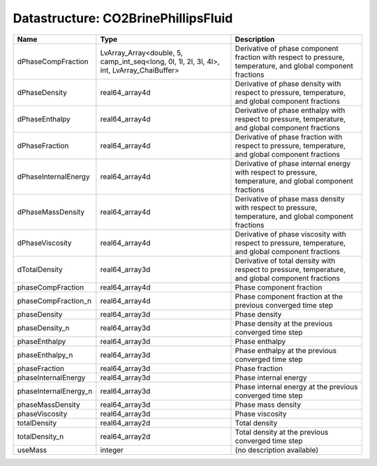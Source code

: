 Datastructure: CO2BrinePhillipsFluid
====================================

===================== ========================================================================================= ============================================================================================================ 
Name                  Type                                                                                      Description                                                                                                  
===================== ========================================================================================= ============================================================================================================ 
dPhaseCompFraction    LvArray_Array<double, 5, camp_int_seq<long, 0l, 1l, 2l, 3l, 4l>, int, LvArray_ChaiBuffer> Derivative of phase component fraction with respect to pressure, temperature, and global component fractions 
dPhaseDensity         real64_array4d                                                                            Derivative of phase density with respect to pressure, temperature, and global component fractions            
dPhaseEnthalpy        real64_array4d                                                                            Derivative of phase enthalpy with respect to pressure, temperature, and global component fractions           
dPhaseFraction        real64_array4d                                                                            Derivative of phase fraction with respect to pressure, temperature, and global component fractions           
dPhaseInternalEnergy  real64_array4d                                                                            Derivative of phase internal energy with respect to pressure, temperature, and global component fractions    
dPhaseMassDensity     real64_array4d                                                                            Derivative of phase mass density with respect to pressure, temperature, and global component fractions       
dPhaseViscosity       real64_array4d                                                                            Derivative of phase viscosity with respect to pressure, temperature, and global component fractions          
dTotalDensity         real64_array3d                                                                            Derivative of total density with respect to pressure, temperature, and global component fractions            
phaseCompFraction     real64_array4d                                                                            Phase component fraction                                                                                     
phaseCompFraction_n   real64_array4d                                                                            Phase component fraction at the previous converged time step                                                 
phaseDensity          real64_array3d                                                                            Phase density                                                                                                
phaseDensity_n        real64_array3d                                                                            Phase density at the previous converged time step                                                            
phaseEnthalpy         real64_array3d                                                                            Phase enthalpy                                                                                               
phaseEnthalpy_n       real64_array3d                                                                            Phase enthalpy at the previous converged time step                                                           
phaseFraction         real64_array3d                                                                            Phase fraction                                                                                               
phaseInternalEnergy   real64_array3d                                                                            Phase internal energy                                                                                        
phaseInternalEnergy_n real64_array3d                                                                            Phase internal energy at the previous converged time step                                                    
phaseMassDensity      real64_array3d                                                                            Phase mass density                                                                                           
phaseViscosity        real64_array3d                                                                            Phase viscosity                                                                                              
totalDensity          real64_array2d                                                                            Total density                                                                                                
totalDensity_n        real64_array2d                                                                            Total density at the previous converged time step                                                            
useMass               integer                                                                                   (no description available)                                                                                   
===================== ========================================================================================= ============================================================================================================ 


